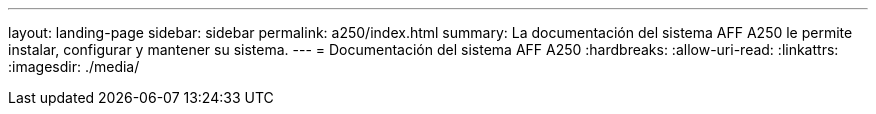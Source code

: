 ---
layout: landing-page 
sidebar: sidebar 
permalink: a250/index.html 
summary: La documentación del sistema AFF A250 le permite instalar, configurar y mantener su sistema. 
---
= Documentación del sistema AFF A250
:hardbreaks:
:allow-uri-read: 
:linkattrs: 
:imagesdir: ./media/


